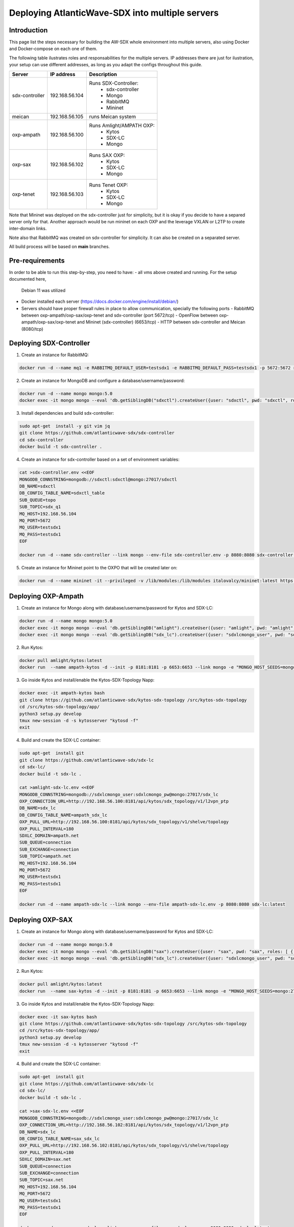 ===============================================================
Deploying AtlanticWave-SDX into multiple servers
===============================================================

Introduction
============

This page list the steps necessary for building the AW-SDX whole environment
into multiple servers, also using Docker and Docker-compose on each one of them.


The following table ilustrates roles and responsabilities for the multiple servers.
IP addresses there are just for ilustration, your setup can use
different addresses, as long as you adapt the configs throughout
this guide.

+----------------+----------------+---------------------------+
| Server         | IP address     | Description               |
+================+================+===========================+
| sdx-controller | 192.168.56.104 | Runs SDX-Controller:      |
|                |                |  - sdx-controller         |
|                |                |  - Mongo                  |
|                |                |  - RabbitMQ               |
|                |                |  - Mininet                |
+----------------+----------------+---------------------------+
| meican         | 192.168.56.105 | runs Meican system        |
+----------------+----------------+---------------------------+
| oxp-ampath     | 192.168.56.100 | Runs Amlight/AMPATH OXP:  |
|                |                |  - Kytos                  |
|                |                |  - SDX-LC                 |
|                |                |  - Mongo                  |
+----------------+----------------+---------------------------+
| oxp-sax        | 192.168.56.102 | Runs SAX OXP:             |
|                |                |  - Kytos                  |
|                |                |  - SDX-LC                 |
|                |                |  - Mongo                  |
+----------------+----------------+---------------------------+
| oxp-tenet      | 192.168.56.103 | Runs Tenet OXP:           |
|                |                |  - Kytos                  |
|                |                |  - SDX-LC                 |
|                |                |  - Mongo                  |
+----------------+----------------+---------------------------+

Note that Mininet was deployed on the sdx-controller just for
simplicity, but it is okay if you decide to have a separed server
only for that. Another approach would be run mininet on each OXP
and the leverage VXLAN or L2TP to create inter-domain links.

Note also that RabbitMQ was created on sdx-controller for simplicity.
It can also be created on a separated server.

All build process will be based on **main** branches.

Pre-requirements
================

In order to be able to run this step-by-step, you need to have:
- all vms above created and running. For the setup documented here,
  Debian 11 was utilized
- Docker installed each server (https://docs.docker.com/engine/install/debian/)
- Servers should have proper firewall rules in place to allow communication,
  specially the following ports
  - RabbitMQ between oxp-ampath/oxp-sax/oxp-tenet and sdx-controller (port 5672/tcp)
  - OpenFlow between oxp-ampath/oxp-sax/oxp-tenet and Mininet (sdx-controller) (6653/tcp)
  - HTTP between sdx-controller and Meican (8080/tcp)

Deploying SDX-Controller
========================

1. Create an instance for RabbitMQ:

.. code-block :: RST

	docker run -d --name mq1 -e RABBITMQ_DEFAULT_USER=testsdx1 -e RABBITMQ_DEFAULT_PASS=testsdx1 -p 5672:5672 rabbitmq:latest

2. Create an instance for MongoDB and configure a database/username/password:

.. code-block :: RST

	docker run -d --name mongo mongo:5.0
	docker exec -it mongo mongo --eval 'db.getSiblingDB("sdxctl").createUser({user: "sdxctl", pwd: "sdxctl", roles: [ { role: "dbAdmin", db: "sdxctl" } ]})'

3. Install dependencies and build sdx-controller:

.. code-block :: RST

	sudo apt-get  install -y git vim jq
	git clone https://github.com/atlanticwave-sdx/sdx-controller
	cd sdx-controller
	docker build -t sdx-controller .

4. Create an instance for sdx-controller based on a set of environment variables:

.. code-block :: RST

	cat >sdx-controller.env <<EOF
	MONGODB_CONNSTRING=mongodb://sdxctl:sdxctl@mongo:27017/sdxctl
	DB_NAME=sdxctl
	DB_CONFIG_TABLE_NAME=sdxctl_table
	SUB_QUEUE=topo
	SUB_TOPIC=sdx_q1
	MQ_HOST=192.168.56.104
	MQ_PORT=5672
	MQ_USER=testsdx1
	MQ_PASS=testsdx1
	EOF
	
	docker run -d --name sdx-controller --link mongo --env-file sdx-controller.env -p 8080:8080 sdx-controller:latest

5. Create an instance for Mininet point to the OXPO that will be created later on:

.. code-block :: RST

	docker run -d --name mininet -it --privileged -v /lib/modules:/lib/modules italovalcy/mininet:latest https://raw.githubusercontent.com/atlanticwave-sdx/sdx-continuous-development/main/data-plane/container-mininet/link-hosts.py 192.168.56.100 192.168.56.102 192.168.56.103

Deploying OXP-Ampath
========================

1. Create an instance for Mongo along with database/username/password for Kytos and SDX-LC:

.. code-block :: RST

	docker run -d --name mongo mongo:5.0
	docker exec -it mongo mongo --eval 'db.getSiblingDB("amlight").createUser({user: "amlight", pwd: "amlight", roles: [ { role: "dbAdmin", db: "amlight" } ]})'
	docker exec -it mongo mongo --eval 'db.getSiblingDB("sdx_lc").createUser({user: "sdxlcmongo_user", pwd: "sdxlcmongo_pw", roles: [ { role: "dbAdmin", db: "sdx_lc" } ]})'

2. Run Kytos:

.. code-block :: RST

	docker pull amlight/kytos:latest
	docker run  --name ampath-kytos -d --init -p 8181:8181 -p 6653:6653 --link mongo -e "MONGO_HOST_SEEDS=mongo:27017" -e "MONGO_DBNAME=amlight" -e "MONGO_USERNAME=amlight" -e "MONGO_PASSWORD=amlight" -e "SDXLC_URL=http://192.168.56.100:8080/SDX-LC/1.0.0/topology" -e "OXPO_NAME=Ampath-OXP" -e "OXPO_URL=ampath.net" -e SDXTOPOLOGY_VALIDATOR=disabled -e "KYTOS_TOPOLOGY=http://127.0.0.1:8181/api/kytos/topology/v3/" amlight/kytos:latest /usr/bin/tail -f /dev/null

3. Go inside Kytos and install/enable the Kytos-SDX-Topology Napp:

.. code-block :: RST

	docker exec -it ampath-kytos bash
	git clone https://github.com/atlanticwave-sdx/kytos-sdx-topology /src/kytos-sdx-topology
	cd /src/kytos-sdx-topology/app/
	python3 setup.py develop
	tmux new-session -d -s kytosserver "kytosd -f"
	exit

4. Build and create the SDX-LC container:

.. code-block :: RST

	sudo apt-get  install git
	git clone https://github.com/atlanticwave-sdx/sdx-lc
	cd sdx-lc/
	docker build -t sdx-lc .
	
	cat >amlight-sdx-lc.env <<EOF
	MONGODB_CONNSTRING=mongodb://sdxlcmongo_user:sdxlcmongo_pw@mongo:27017/sdx_lc
	OXP_CONNECTION_URL=http://192.168.56.100:8181/api/kytos/sdx_topology/v1/l2vpn_ptp
	DB_NAME=sdx_lc
	DB_CONFIG_TABLE_NAME=ampath_sdx_lc
	OXP_PULL_URL=http://192.168.56.100:8181/api/kytos/sdx_topology/v1/shelve/topology
	OXP_PULL_INTERVAL=180
	SDXLC_DOMAIN=ampath.net
	SUB_QUEUE=connection
	SUB_EXCHANGE=connection
	SUB_TOPIC=ampath.net
	MQ_HOST=192.168.56.104
	MQ_PORT=5672
	MQ_USER=testsdx1
	MQ_PASS=testsdx1
	EOF
	
	docker run -d --name ampath-sdx-lc --link mongo --env-file ampath-sdx-lc.env -p 8080:8080 sdx-lc:latest

Deploying OXP-SAX
========================

1. Create an instance for Mongo along with database/username/password for Kytos and SDX-LC:

.. code-block :: RST

	docker run -d --name mongo mongo:5.0
	docker exec -it mongo mongo --eval 'db.getSiblingDB("sax").createUser({user: "sax", pwd: "sax", roles: [ { role: "dbAdmin", db: "sax" } ]})'
	docker exec -it mongo mongo --eval 'db.getSiblingDB("sdx_lc").createUser({user: "sdxlcmongo_user", pwd: "sdxlcmongo_pw", roles: [ { role: "dbAdmin", db: "sdx_lc" } ]})'

2. Run Kytos:

.. code-block :: RST

	docker pull amlight/kytos:latest
	docker run  --name sax-kytos -d --init -p 8181:8181 -p 6653:6653 --link mongo -e "MONGO_HOST_SEEDS=mongo:27017" -e "MONGO_DBNAME=sax" -e "MONGO_USERNAME=sax" -e "MONGO_PASSWORD=sax" -e "SDXLC_URL=http://192.168.56.102:8080/SDX-LC/1.0.0/topology" -e "OXPO_NAME=SAX-OXP" -e "OXPO_URL=sax.net"  -e SDXTOPOLOGY_VALIDATOR=disabled -e "KYTOS_TOPOLOGY=http://127.0.0.1:8181/api/kytos/topology/v3/" amlight/kytos:latest /usr/bin/tail -f /dev/null

3. Go inside Kytos and install/enable the Kytos-SDX-Topology Napp:

.. code-block :: RST

	docker exec -it sax-kytos bash
	git clone https://github.com/atlanticwave-sdx/kytos-sdx-topology /src/kytos-sdx-topology
	cd /src/kytos-sdx-topology/app/
	python3 setup.py develop
	tmux new-session -d -s kytosserver "kytosd -f"
	exit

4. Build and create the SDX-LC container:

.. code-block :: RST

	sudo apt-get  install git
	git clone https://github.com/atlanticwave-sdx/sdx-lc
	cd sdx-lc/
	docker build -t sdx-lc .

	cat >sax-sdx-lc.env <<EOF
	MONGODB_CONNSTRING=mongodb://sdxlcmongo_user:sdxlcmongo_pw@mongo:27017/sdx_lc
	OXP_CONNECTION_URL=http://192.168.56.102:8181/api/kytos/sdx_topology/v1/l2vpn_ptp
	DB_NAME=sdx_lc
	DB_CONFIG_TABLE_NAME=sax_sdx_lc
	OXP_PULL_URL=http://192.168.56.102:8181/api/kytos/sdx_topology/v1/shelve/topology
	OXP_PULL_INTERVAL=180
	SDXLC_DOMAIN=sax.net
	SUB_QUEUE=connection
	SUB_EXCHANGE=connection
	SUB_TOPIC=sax.net
	MQ_HOST=192.168.56.104
	MQ_PORT=5672
	MQ_USER=testsdx1
	MQ_PASS=testsdx1
	EOF
	
	docker run -d --name sax-sdx-lc --link mongo --env-file sax-sdx-lc.env -p 8080:8080 sdx-lc:latest

Deploying OXP-Tenet
========================

1. Create an instance for Mongo along with database/username/password for Kytos and SDX-LC:

.. code-block :: RST

	docker run -d --name mongo mongo:5.0
	docker exec -it mongo mongo --eval 'db.getSiblingDB("tenet").createUser({user: "tenet", pwd: "tenet", roles: [ { role: "dbAdmin", db: "tenet" } ]})'
	docker exec -it mongo mongo --eval 'db.getSiblingDB("sdx_lc").createUser({user: "sdxlcmongo_user", pwd: "sdxlcmongo_pw", roles: [ { role: "dbAdmin", db: "sdx_lc" } ]})'

2. Run Kytos:

.. code-block :: RST

	docker pull amlight/kytos:latest
	docker run  --name tenet-kytos -d --init -p 8181:8181 -p 6653:6653 --link mongo -e "MONGO_HOST_SEEDS=mongo:27017" -e "MONGO_DBNAME=tenet" -e "MONGO_USERNAME=tenet" -e "MONGO_PASSWORD=tenet" -e "SDXLC_URL=http://192.168.56.103:8080/SDX-LC/1.0.0/topology" -e "OXPO_NAME=Tenet-OXP" -e "OXPO_URL=tenet.ac.za" -e SDXTOPOLOGY_VALIDATOR=disabled -e "KYTOS_TOPOLOGY=http://127.0.0.1:8181/api/kytos/topology/v3/" amlight/kytos:latest /usr/bin/tail -f /dev/null

3. Go inside Kytos and install/enable the Kytos-SDX-Topology Napp:

.. code-block :: RST

	docker exec -it sax-kytos bash
	git clone https://github.com/atlanticwave-sdx/kytos-sdx-topology /src/kytos-sdx-topology
	cd /src/kytos-sdx-topology/app/
	python3 setup.py develop
	tmux new-session -d -s kytosserver "kytosd -f"
	exit

4. Build and create the SDX-LC container:

.. code-block :: RST

	sudo apt-get  install git
	git clone https://github.com/atlanticwave-sdx/sdx-lc
	cd sdx-lc/
	docker build -t sdx-lc .

	cat >tenet-sdx-lc.env <<EOF
	MONGODB_CONNSTRING=mongodb://sdxlcmongo_user:sdxlcmongo_pw@mongo:27017/sdx_lc
	OXP_CONNECTION_URL=http://192.168.56.103:8181/api/kytos/sdx_topology/v1/l2vpn_ptp
	DB_NAME=sdx_lc
	DB_CONFIG_TABLE_NAME=tenet_sdx_lc
	OXP_PULL_URL=http://192.168.56.103:8181/api/kytos/sdx_topology/v1/shelve/topology
	OXP_PULL_INTERVAL=180
	SDXLC_DOMAIN=tenet.ac.za
	SUB_QUEUE=connection
	SUB_EXCHANGE=connection
	SUB_TOPIC=tenet.ac.za
	MQ_HOST=192.168.56.104
	MQ_PORT=5672
	MQ_USER=testsdx1
	MQ_PASS=testsdx1
	EOF
	
	docker run -d --name tenet-sdx-lc --link mongo --env-file tenet-sdx-lc.env -p 8080:8080 sdx-lc:latest

Final config on SDX-Controller
==============================

- Configure the OXPs to enable switches, interfaces and links, as well as enable Kytos-SDX-Topology to send the topology to SDX-LC:

.. code-block :: RST

	curl -LO https://raw.githubusercontent.com/atlanticwave-sdx/kytos-sdx-topology/main/curl/2.enable_all.sh
	sed -i 's/0.0.0.0:8181/192.168.56.100:8181/g' 2.enable_all.sh
	sed -i 's/0.0.0.0:8282/192.168.56.102:8181/g' 2.enable_all.sh
	sed -i 's/0.0.0.0:8383/192.168.56.103:8181/g' 2.enable_all.sh
	bash 2.enable_all.sh
	
	curl -s http://192.168.56.100:8181/api/kytos/sdx_topology/v1/version/control | jq -r
	curl -s http://192.168.56.102:8181/api/kytos/sdx_topology/v1/version/control | jq -r
	curl -s http://192.168.56.103:8181/api/kytos/sdx_topology/v1/version/control | jq -r

- Check if the Nodes, and Links were loaded to SDX-Controller:

.. code-block :: RST

	curl -s http://192.168.56.104:8080/SDX-Controller/1.0.0/topology | jq -r '.nodes[] | (.ports[] | .id)'
	curl -s http://192.168.56.104:8080/SDX-Controller/1.0.0/topology | jq -r '.links[] | .id + " " + .ports[0].id + " " + .ports[1].id'

- Create a connection:

.. code-block :: RST

	curl -X POST http://192.168.56.104:8080/SDX-Controller/1.0.0/connection -H 'Content-Type: application/json' -d '{"id": "3", "name": "Test connection request 22", "start_time": "2000-01-23T04:56:07.000Z", "end_time": "2000-01-23T04:56:07.000Z", "bandwidth_required": 10, "latency_required": 300, "egress_port": {"id": "urn:sdx:port:tenet.ac.za:Tenet03:50", "name": "Tenet03:50", "node": "urn:sdx:port:tenet.ac.za:Tenet03", "status": "up"}, "ingress_port": {"id": "urn:sdx:port:ampath.net:Ampath3:50", "name": "Ampath3:50", "node": "urn:sdx:port:ampath.net:Ampath3", "status": "up"}}'

- List the breakouts created on the OXPs:

.. code-block :: RST

	sdx-controller:~$ curl -s http://192.168.56.100:8181/api/kytos/mef_eline/v2/evc/ | jq -r '.[] | .id + " " + .name + " active=" + (.active|tostring)'
	73eb822faf6745 AMPATH_vlan_100_100 active=true
	
	sdx-controller:~$ curl -s http://192.168.56.102:8181/api/kytos/mef_eline/v2/evc/ | jq -r '.[] | .id + " " + .name + " active=" + (.active|tostring)'
	089d976599a44e SAX_vlan_100_100 active=true
	
	sdx-controller:~$ curl -s http://192.168.56.103:8181/api/kytos/mef_eline/v2/evc/ | jq -r '.[] | .id + " " + .name + " active=" + (.active|tostring)'
	0050f201917949 TENET_vlan_100_100 active=false

Meican
=======

1. The next step will be bringing SDX-Meican UP and integrate it with SDX-Controller. To do that, execute the following steps:

.. code-block :: RST

	cd ~
	git clone https://github.com/atlanticwave-sdx/sdx-meican
	cd sdx-meican

2. Adjust some configs on Meican's `.env` file to comply with your environment:

.. code-block :: RST

	vim .env

Some of the parameters you might want to change:

- **ORCID_CLIENT_ID**: Client ID and Client Secret must be obtained from ORCID (following the instructions in https://info.orcid.org/documentation/api-tutorials/api-tutorial-get-and-authenticated-orcid-id/). Example: `APP-S7XXXXXXXXXXXXXX`
- **ORCID_CLIENT_SECRET**: same here, this have to be obtained from ORCID. Example: `bbxxxxxx-9x0x-4xx1-xxxx-xxxxxxxxxxxxxx`
- **MEICAN_HOST**:  This will be the IP address of the meican host, or DNS. Typically, you can insert here the IP address of the host where you are running docker. You can use a IP address but using the DNS name makes it easy for ORCID registration, where you have to provide the URL (IP address can change, while DNS name will remain the same). Example: `192.168.56.104`
- **SDX_CONTROLLER_URL**: This will be the URL of the SDX-Controller. Since we are running everything on the same machine, you just provide here the IP address of the host where docker is running formated to the sdx-controller URL. Example: `http://192.168.56.104:8080/SDX-Controller/1.0.0/`

3. Build Meican:

.. code-block :: RST

	docker compose -f docker-compose.yml -f docker-compose.dev.yml up -d --build
